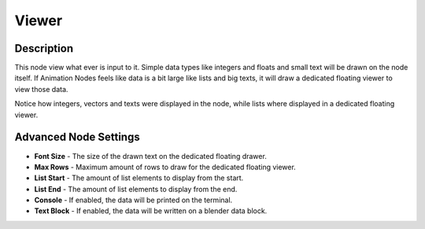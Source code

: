 Viewer
======

Description
-----------

This node view what ever is input to it. Simple data types like integers and floats and small text will be drawn on the node itself. If Animation Nodes feels like data is a bit large like lists and big texts, it will draw a dedicated floating viewer to view those data.

Notice how integers, vectors and texts were displayed in the node, while lists where displayed in a dedicated floating viewer.

.. image:: images/viewer_node.png

Advanced Node Settings
----------------------

- **Font Size** - The size of the drawn text on the dedicated floating drawer.
- **Max Rows** - Maximum amount of rows to draw for the dedicated floating viewer.
- **List Start** - The amount of list elements to display from the start.
- **List End** - The amount of list elements to display from the end.
- **Console** - If enabled, the data will be printed on the terminal.
- **Text Block** - If enabled, the data will be written on a blender data block.
